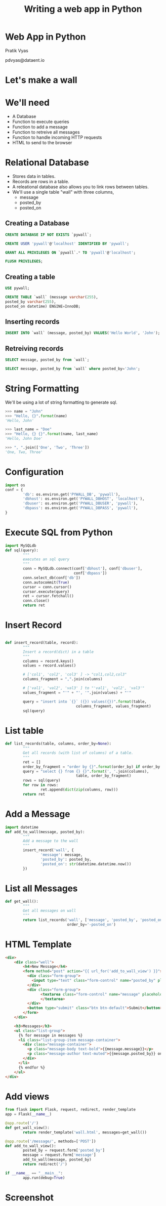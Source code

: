 #+REVEAL_ROOT: /home/pdvyas/reveal.js
#+OPTIONS: num:nil reveal_mathjax:nil toc:nil ^:nil
#+REVEAL_TRANS: none
#+REVEAL_THEME: serif
#+REVEAL-SLIDE-NUMBER: 0
#+REVEAL_TITLE_SLIDE_TEMPLATE: 
#+TITLE: Writing a web app in Python
#+EMAIL: pdvyas@dataent.io

* Web App in Python
[[./dataent-io-brand.png]]




Pratik Vyas

pdvyas@dataent.io
* Let's make a wall
*  
[[./mockup.png]]

* We'll need
  * A Database
  * Function to execute queries
  * Function to add a message
  * Function to retreive all messages
  * Function to handle incoming HTTP requests
  * HTML to send to the browser

* Relational Database
  * Stores data in tables.
  * Records are rows in a table.
  * A releational database also allows you to link rows between tables.
  * We'll use a single table "wall" with three columns,
    * message
    * posted_by 
    * posted_on

** Creating a Database
#+begin_src sql
CREATE DATABASE IF NOT EXISTS `pywall`;

CREATE USER 'pywall'@'localhost' IDENTIFIED BY 'pywall';

GRANT ALL PRIVILEGES ON `pywall`.* TO 'pywall'@'localhost';

FLUSH PRIVILEGES;
#+end_src

** Creating a table
#+begin_src sql
USE pywall;

CREATE TABLE `wall` (message varchar(255), 
posted_by varchar(255), 
posted_on datetime) ENGINE=InnoDB;
#+end_src

** Inserting records
#+begin_src sql
INSERT INTO `wall` (message, posted_by) VALUES('Hello World', 'John');
#+end_src

** Retreiving records
#+begin_src sql
SELECT message, posted_by from `wall`;

SELECT message, posted_by from `wall` where posted_by='John';
#+end_src

* String Formatting
We'll be using a lot of string formatting to generate sql.
#+begin_src python
>>> name = "John"
>>> "Hello, {}".format(name)
'Hello, John'

>>> last_name = "Doe"
>>> "Hello, {} {}".format(name, last_name)
'Hello, John Doe'

>>> ", ".join(['One', 'Two', 'Three'])
'One, Two, Three'

#+end_src

* Configuration
  
#+begin_src python :tangle yes
  import os
  conf = {
          'db': os.environ.get('PYWALL_DB', 'pywall'),
          'dbhost': os.environ.get('PYWALL_DBHOST', 'localhost'),
          'dbuser': os.environ.get('PYWALL_DBUSER', 'pywall'),
          'dbpass': os.environ.get('PYWALL_DBPASS', 'pywall'),
  }
#+end_src
  
* Execute SQL from Python
#+begin_src python :tangle yes
  import MySQLdb
  def sql(query):
          """
          executes an sql query
          """
          conn = MySQLdb.connect(conf['dbhost'], conf['dbuser'], 
                                 conf['dbpass'])
          conn.select_db(conf['db'])
          conn.autocommit(True)
          cursor = conn.cursor()
          cursor.execute(query)
          ret = cursor.fetchall()
          conn.close()
          return ret
#+end_src

* Insert Record

#+begin_src python :tangle yes

  def insert_record(table, record):
          """
          Insert a record(dict) in a table
          """
          columns = record.keys()
          values = record.values()

          # ['col1', 'col2', 'col3' ] -> "col1,col2,col3"
          columns_fragment = ",".join(columns)

          # ['val1', 'val2', 'val3' ] to "'val1', 'val2', 'val3'"
          values_fragment = "'" + "', '".join(values) + "'"

          query = "insert into `{}` ({}) values({})".format(table, 
                                  columns_fragment, values_fragment)
          sql(query)
#+end_src

* List table

#+begin_src python :tangle yes
  def list_records(table, columns, order_by=None):
          """
          Get all records (with list of columns) of a table.
          """
          ret = []
          order_by_fragment = "order by {}".format(order_by) if order_by else ""
          query = "select {} from {} {}".format(', '.join(columns), 
                                  table, order_by_fragment)
          rows = sql(query)
          for row in rows:
                  ret.append(dict(zip(columns, row)))
          return ret
#+end_src

* Add a Message

#+begin_src python :tangle yes
  import datetime
  def add_to_wall(message, posted_by):
          """
          Add a message to the wall
          """
          insert_record('wall', {
                  'message': message,
                  'posted_by': posted_by,
                  'posted_on': str(datetime.datetime.now())
          })
#+end_src

* List all Messages

#+begin_src python :tangle yes
  def get_wall():
          """
          Get all messages on wall
          """
          return list_records('wall', ['message', 'posted_by', 'posted_on'], 
                              order_by='-posted_on')
#+end_src

* HTML Template

#+REVEAL_HTML: <div style="font-size: 28px">
#+begin_src html :tangle yes
    <div>
        <div class="well">
            <h4>New Message</h4>
            <form method="post" action="{{ url_for('add_to_wall_view') }}">
              <div class="form-group">
                <input type="text" class="form-control" name="posted_by" placeholder="Your Name">
              </div>
              <div class="form-group">
                    <textarea class="form-control" name="message" placeholder="Your message" rows="3">
                    </textarea>
              </div>
              <button type="submit" class="btn btn-default">Submit</button>
            </form>
        </div>

        <h3>Messages</h3>
        <ul class="list-group">
          {% for message in messages %}
          <li class="list-group-item message-container">
            <div class="message-container">
              <p class="message-body text-bold">{{message.message}}</p>
              <p class="message-author text-muted">{{message.posted_by}} on {{message.posted_on}}</p>
            </div>
          </li>
          {% endfor %}
        </ul>
    </div>
#+end_src
#+REVEAL_HTML: </div>

* Add views

#+begin_src python :tangle yes
  from flask import Flask, request, redirect, render_template
  app = Flask(__name__)

  @app.route('/')
  def get_wall_view():
          return render_template('wall.html', messages=get_wall())

  @app.route('/message/', methods=['POST'])
  def add_to_wall_view():
          posted_by = request.form['posted_by']
          message = request.form['message']
          add_to_wall(message, posted_by)
          return redirect('/')

  if __name__ == "__main__":
          app.run(debug=True)
#+end_src

* Screenshot
[[./pywall.png]]
* Thanks!

